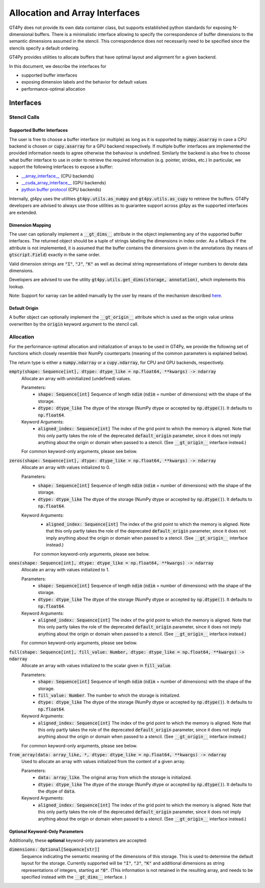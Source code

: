 ===============================
Allocation and Array Interfaces
===============================

GT4Py does not provide its own data container class, but supports established python standards for exposing
N-dimensional buffers. There is a minimalistic interface allowing to specify the correspondence of buffer dimensions
to the semantic dimensions assumed in the stencil. This correspondence does not necessarily need to be specified since
the stencils specify a default ordering.

GT4Py provides utilities to allocate buffers that have optimal layout and alignment for a given backend.

In this document, we describe the interfaces for

* supported buffer interfaces
* exposing dimension labels and the behavior for default values
* performance-optimal allocation

----------
Interfaces
----------

Stencil Calls
-------------

Supported Buffer Interfaces
^^^^^^^^^^^^^^^^^^^^^^^^^^^

The user is free to choose a buffer interface (or multiple) as long as it is supported by :code:`numpy.asarray` in case
a CPU backend is chosen or :code:`cupy.asarray` for a GPU backend respectively. If multiple buffer interfaces are
implemented the provided information needs to agree otherwise the behaviour is undefined. Similarly the backend is also
free to choose what buffer interface to use in order to retrieve the required information (e.g. pointer, strides, etc.)
In particular, we support the following interfaces to expose a buffer:

* `__array_interface__ <https://omz-software.com/pythonista/numpy/reference/arrays.interface.html>`_ (CPU backends)
* `__cuda_array_interface__ <https://numba.pydata.org/numba-doc/dev/cuda/cuda_array_interface.html>`_ (GPU backends)
* `python buffer protocol <https://docs.python.org/3/c-api/buffer.html>`_ (CPU backends)

Internally, gt4py uses the utilities :code:`gt4py.utils.as_numpy` and :code:`gt4py.utils.as_cupy` to retrieve the
buffers. GT4Py developers are advised to always use those utilities as to guarantee support across gt4py as the
supported interfaces are extended.

.. _cartesian-arrays-dimension-mapping:

Dimension Mapping
^^^^^^^^^^^^^^^^^

The user can optionally implement a :code:`__gt_dims__` attribute in the object implementing any of the supported buffer
interfaces. The returned object should be a tuple of strings labeling the dimensions in index order.
As a fallback if the attribute is not implemented, it is assumed that the buffer contains the dimensions given in the annotations
(by means of :code:`gtscript.Field`) exactly in the same order.

Valid dimension strings are :code:`"I"`, :code:`"J"`, :code:`"K"` as well as decimal string representations of integer
numbers to denote data dimensions.

Developers are advised to use the utility :code:`gt4py.utils.get_dims(storage, annotation)`,
which implements this lookup.

Note: Support for xarray can be added manually by the user by means of the mechanism described
`here <https://xarray.pydata.org/en/stable/internals/extending-xarray.html>`_.

.. _cartesian-arrays-default-origin:

Default Origin
^^^^^^^^^^^^^^

A buffer object can optionally implement the :code:`__gt_origin__` attribute which is used as the origin value unless
overwritten by the :code:`origin` keyword argument to the stencil call.



Allocation
----------

For the performance-optimal allocation and initialization of arrays to be used in GT4Py, we provide the following set of
functions which closely resemble their NumPy counterparts (meaning of the common parameters is explained below).

The return type is either a :code:`numpy.ndarray` or a :code:`cupy.ndarray`, for CPU and GPU backends, respectively.

:code:`empty(shape: Sequence[int], dtype: dtype_like = np.float64, **kwargs) -> ndarray`
    Allocate an array with uninitialized (undefined) values.

    Parameters:
        + :code:`shape: Sequence[int]`
          Sequence of length :code:`ndim` (:code:`ndim` = number of dimensions) with the
          shape of the storage.

        + :code:`dtype: dtype_like`
          The dtype of the storage (NumPy dtype or accepted by :code:`np.dtype()`). It defaults to
          :code:`np.float64`.
    Keyword Arguments:
        + :code:`aligned_index: Sequence[int]`
          The index of the grid point to which the memory is aligned. Note that this only partly takes the
          role of the deprecated :code:`default_origin` parameter, since it does not imply anything about the
          origin or domain when passed to a stencil. (See :code:`__gt_origin__` interface instead.)

    For common keyword-only arguments, please see below.

:code:`zeros(shape: Sequence[int], dtype: dtype_like = np.float64, **kwargs) -> ndarray`
    Allocate an array with values initialized to 0.

    Parameters:
        + :code:`shape: Sequence[int]`
          Sequence of length :code:`ndim` (:code:`ndim` = number of dimensions) with the
          shape of the storage.

        + :code:`dtype: dtype_like`
          The dtype of the storage (NumPy dtype or accepted by :code:`np.dtype()`). It defaults to
          :code:`np.float64`.
    Keyword Arguments:
        + :code:`aligned_index: Sequence[int]`
          The index of the grid point to which the memory is aligned. Note that this only partly takes the
          role of the deprecated :code:`default_origin` parameter, since it does not imply anything about the
          origin or domain when passed to a stencil. (See :code:`__gt_origin__` interface instead.)


        For common keyword-only arguments, please see below.

:code:`ones(shape: Sequence[int], dtype: dtype_like = np.float64, **kwargs) -> ndarray`
    Allocate an array with values initialized to 1.

    Parameters:
        + :code:`shape: Sequence[int]`
          Sequence of length :code:`ndim` (:code:`ndim` = number of dimensions) with the
          shape of the storage.

        + :code:`dtype: dtype_like`
          The dtype of the storage (NumPy dtype or accepted by :code:`np.dtype()`). It defaults to
          :code:`np.float64`.
    Keyword Arguments:
        + :code:`aligned_index: Sequence[int]`
          The index of the grid point to which the memory is aligned. Note that this only partly takes the
          role of the deprecated :code:`default_origin` parameter, since it does not imply anything about the
          origin or domain when passed to a stencil. (See :code:`__gt_origin__` interface instead.)


    For common keyword-only arguments, please see below.


:code:`full(shape: Sequence[int], fill_value: Number, dtype: dtype_like = np.float64, **kwargs) -> ndarray`
    Allocate an array with values initialized to the scalar given in :code:`fill_value`.

    Parameters:
        + :code:`shape: Sequence[int]`
          Sequence of length :code:`ndim` (:code:`ndim` = number of dimensions) with the
          shape of the storage.

        + :code:`fill_value: Number`. The number to which the storage is initialized.

        + :code:`dtype: dtype_like`
          The dtype of the storage (NumPy dtype or accepted by :code:`np.dtype()`). It defaults to
          :code:`np.float64`.
    Keyword Arguments:
        + :code:`aligned_index: Sequence[int]`
          The index of the grid point to which the memory is aligned. Note that this only partly takes the
          role of the deprecated :code:`default_origin` parameter, since it does not imply anything about the
          origin or domain when passed to a stencil. (See :code:`__gt_origin__` interface instead.)


    For common keyword-only arguments, please see below.

:code:`from_array(data: array_like, *, dtype: dtype_like = np.float64, **kwargs) -> ndarray`
    Used to allocate an array with values initialized from the content of a given array.

    Parameters:
        + :code:`data: array_like`. The original array from which the storage is initialized.

        + :code:`dtype: dtype_like`
          The dtype of the storage (NumPy dtype or accepted by :code:`np.dtype()`). It defaults to the dtype of
          :code:`data`.
    Keyword Arguments:
        + :code:`aligned_index: Sequence[int]`
          The index of the grid point to which the memory is aligned. Note that this only partly takes the
          role of the deprecated :code:`default_origin` parameter, since it does not imply anything about the
          origin or domain when passed to a stencil. (See :code:`__gt_origin__` interface instead.)


Optional Keyword-Only Parameters
^^^^^^^^^^^^^^^^^^^^^^^^^^^^^^^^

Additionally, these **optional** keyword-only parameters are accepted:

:code:`dimensions: Optional[Sequence[str]]`
    Sequence indicating the semantic meaning of the dimensions of this storage. This is used to
    determine the default layout for the storage. Currently supported will be :code:`"I"`,
    :code:`"J"`, :code:`"K"` and additional dimensions as string representations of integers,
    starting at :code:`"0"`. (This information is not retained in the resulting array, and needs to be specified instead
    with the :code:`__gt_dims__` interface. )
